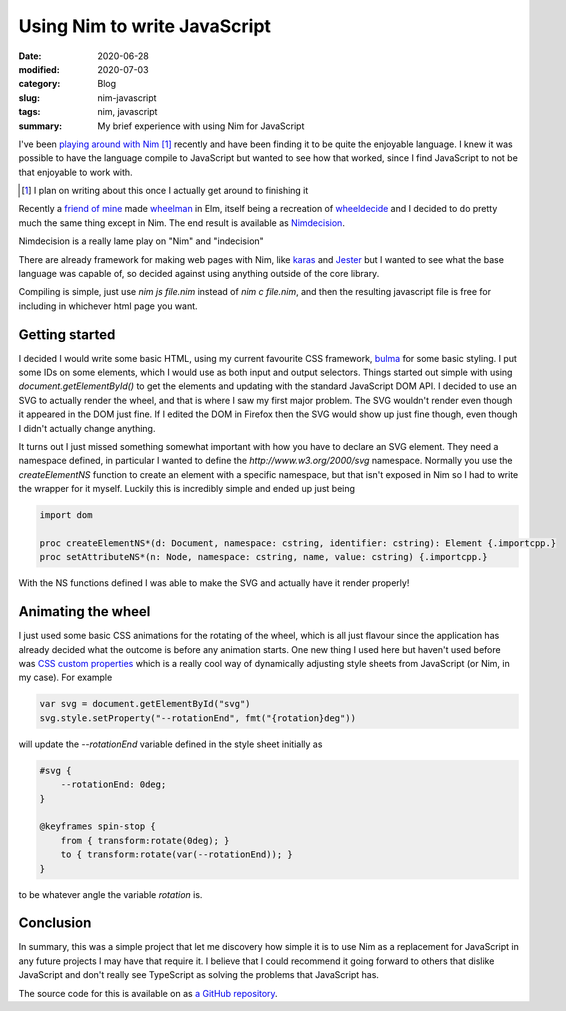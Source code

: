 Using Nim to write JavaScript
==============================

:date: 2020-06-28
:modified: 2020-07-03
:category: Blog
:slug: nim-javascript
:tags: nim, javascript
:summary: My brief experience with using Nim for JavaScript

I've been `playing around with Nim <https://github.com/nickhuber/nimboy>`_ [#]_
recently and have been finding it to be quite the enjoyable language. I knew it
was possible to have the language compile to JavaScript but wanted to see how
that worked, since I find JavaScript to not be that enjoyable to work with.

.. [#]

    I plan on writing about this once I actually get around to finishing it

Recently a `friend of mine <https://tremblay.dev>`_ made
`wheelman <https://wheelman.tremblay.dev/>`_ in Elm, itself being a recreation
of `wheeldecide <https://wheeldecide.com/>`_ and I decided to do pretty much the
same thing except in Nim. The end result is available as
`Nimdecision <https://wheel.nickhuber.ca/>`_.

.. class:: comment

    Nimdecision is a really lame play on "Nim" and "indecision"

There are already framework for making web pages with Nim, like `karas
<https://github.com/pragmagic/karax>`_ and `Jester
<https://github.com/dom96/jester>`_ but I wanted to see what the base language
was capable of, so decided against using anything outside of the core library.

Compiling is simple, just use `nim js file.nim` instead of `nim c file.nim`,
and then the resulting javascript file is free for including in whichever html
page you want.

Getting started
----------------

I decided I would write some basic HTML, using my current favourite CSS
framework, `bulma <https://bulma.io/>`_ for some basic styling. I put some IDs
on some elements, which I would use as both input and output selectors. Things
started out simple with using `document.getElementById()` to get the elements
and updating with the standard JavaScript DOM API. I decided to use an SVG to
actually render the wheel, and that is where I saw my first major problem. The
SVG wouldn't render even though it appeared in the DOM just fine. If I edited
the DOM in Firefox then the SVG would show up just fine though, even though I
didn't actually change anything.

It turns out I just missed something somewhat important with how you have to
declare an SVG element. They need a namespace defined, in particular I wanted
to define the `http://www.w3.org/2000/svg` namespace. Normally you use the
`createElementNS` function to create an element with a specific namespace,
but that isn't exposed in Nim so I had to write the wrapper for it myself.
Luckily this is incredibly simple and ended up just being

.. code-block:: nim

    import dom

    proc createElementNS*(d: Document, namespace: cstring, identifier: cstring): Element {.importcpp.}
    proc setAttributeNS*(n: Node, namespace: cstring, name, value: cstring) {.importcpp.}

With the NS functions defined I was able to make the SVG and actually have it render properly!

Animating the wheel
--------------------

I just used some basic CSS animations for the rotating of the wheel, which is
all just flavour since the application has already decided what the outcome is
before any animation starts. One new thing I used here but haven't used before
was `CSS custom properties
<https://developer.mozilla.org/en-US/docs/Web/CSS/Using_CSS_custom_properties>`_
which is a really cool way of dynamically adjusting style sheets from
JavaScript (or Nim, in my case). For example

.. code-block:: nim

    var svg = document.getElementById("svg")
    svg.style.setProperty("--rotationEnd", fmt("{rotation}deg"))

will update the `--rotationEnd` variable defined in the style sheet initially as

.. code-block:: css

    #svg {
        --rotationEnd: 0deg;
    }

    @keyframes spin-stop {
        from { transform:rotate(0deg); }
        to { transform:rotate(var(--rotationEnd)); }
    }

to be whatever angle the variable `rotation` is.

Conclusion
-----------

In summary, this was a simple project that let me discovery how simple it is to
use Nim as a replacement for JavaScript in any future projects I may have that
require it. I believe that I could recommend it going forward to others that
dislike JavaScript and don't really see TypeScript as solving the problems that
JavaScript has.

The source code for this is available on as
`a GitHub repository <https://github.com/nickhuber/nimdecision>`_.
